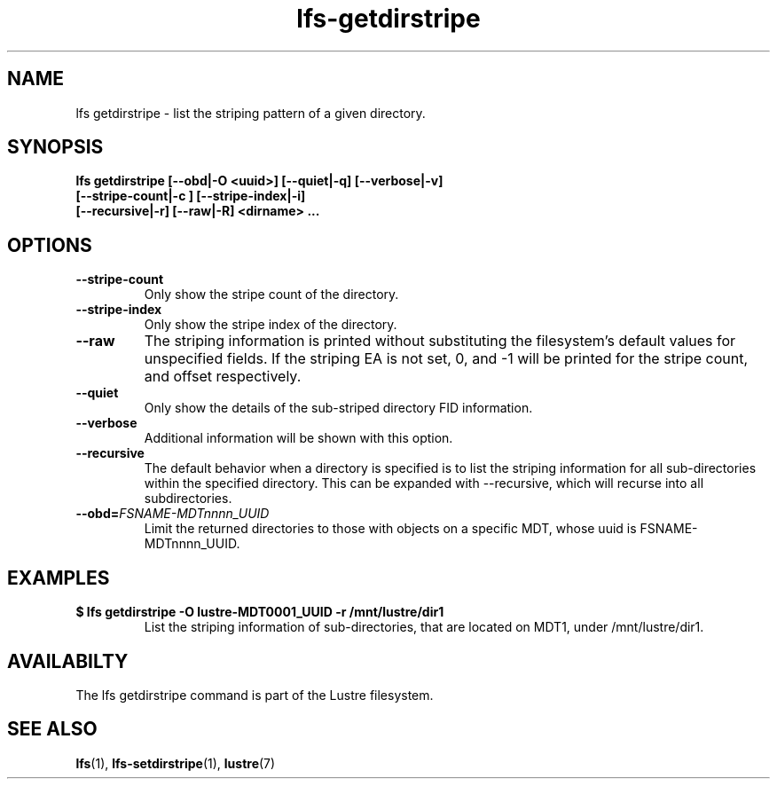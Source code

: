 .TH lfs-getdirstripe 1 "2014 June 8" Lustre "get striping pattern of a directory"
.SH NAME
lfs getdirstripe \- list the striping pattern of a given directory.
.SH SYNOPSIS
.B lfs getdirstripe [--obd|-O <uuid>] [--quiet|-q] [--verbose|-v]
        \fB [--stripe-count|-c ] [--stripe-index|-i]
        \fB [--recursive|-r] [--raw|-R] <dirname> ...\fR
.br
.SH OPTIONS
.TP
.B --stripe-count
Only show the stripe count of the directory.
.TP
.B --stripe-index
Only show the stripe index of the directory.
.TP
.B --raw
The striping information is printed without substituting the
filesystem's default values for unspecified fields. If the striping EA is not
set, 0, and -1 will be printed for the stripe count, and offset respectively.
.TP
.B --quiet
Only show the details of the sub-striped directory FID information.
.TP
.B --verbose
Additional information will be shown with this option.
.TP
.B --recursive
The default behavior when a directory is specified is to list the striping
information for all sub-directories within the specified directory. This
can be expanded with --recursive, which will recurse into all subdirectories.
.TP
.BI --obd= FSNAME-MDTnnnn_UUID
Limit the returned directories to those with objects on a specific MDT,
whose uuid is FSNAME-MDTnnnn_UUID.
.SH EXAMPLES
.TP
.B $ lfs getdirstripe -O lustre-MDT0001_UUID -r /mnt/lustre/dir1
List the striping information of sub-directories, that are located on MDT1,
under /mnt/lustre/dir1.
.SH AVAILABILTY
The lfs getdirstripe command is part of the Lustre filesystem.
.SH SEE ALSO
.BR lfs (1),
.BR lfs-setdirstripe (1),
.BR lustre (7)
